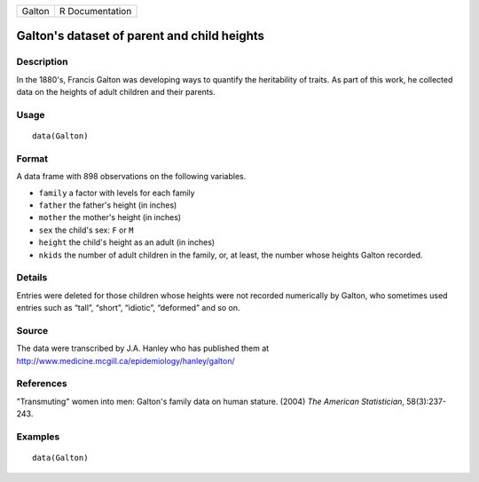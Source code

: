 +----------+-------------------+
| Galton   | R Documentation   |
+----------+-------------------+

Galton's dataset of parent and child heights
--------------------------------------------

Description
~~~~~~~~~~~

In the 1880's, Francis Galton was developing ways to quantify the
heritability of traits. As part of this work, he collected data on the
heights of adult children and their parents.

Usage
~~~~~

::

    data(Galton)

Format
~~~~~~

A data frame with 898 observations on the following variables.

-  ``family`` a factor with levels for each family

-  ``father`` the father's height (in inches)

-  ``mother`` the mother's height (in inches)

-  ``sex`` the child's sex: ``F`` or ``M``

-  ``height`` the child's height as an adult (in inches)

-  ``nkids`` the number of adult children in the family, or, at least,
   the number whose heights Galton recorded.

Details
~~~~~~~

Entries were deleted for those children whose heights were not recorded
numerically by Galton, who sometimes used entries such as “tall”,
“short”, “idiotic”, “deformed” and so on.

Source
~~~~~~

The data were transcribed by J.A. Hanley who has published them at
`http://www.medicine.mcgill.ca/epidemiology/hanley/galton/ <http://www.medicine.mcgill.ca/epidemiology/hanley/galton/>`__

References
~~~~~~~~~~

"Transmuting" women into men: Galton's family data on human stature.
(2004) *The American Statistician*, 58(3):237-243.

Examples
~~~~~~~~

::

    data(Galton)

